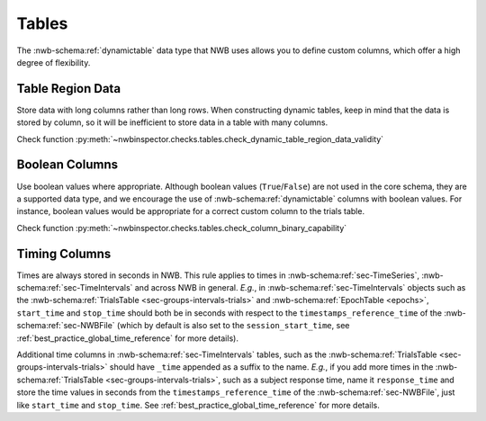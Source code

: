 Tables
======

The :nwb-schema:ref:`dynamictable` data type that NWB uses allows you to define custom columns, which offer a high
degree of flexibility.



.. _best_practice_dynamic_table_region_data_validity:

Table Region Data
~~~~~~~~~~~~~~~~~

Store data with long columns rather than long rows. When constructing dynamic tables, keep in mind that the data is
stored by column, so it will be inefficient to store data in a table with many columns.

Check function :py:meth:`~nwbinspector.checks.tables.check_dynamic_table_region_data_validity`



.. _best_practice_column_binary_capability:

Boolean Columns
~~~~~~~~~~~~~~~

Use boolean values where appropriate. Although boolean values (``True``/``False``) are not used in the core schema,
they are a supported data type, and we encourage the use of :nwb-schema:ref:`dynamictable` columns with boolean
values. For instance, boolean values would be appropriate for a correct custom column to the trials table.

Check function :py:meth:`~nwbinspector.checks.tables.check_column_binary_capability`



Timing Columns
~~~~~~~~~~~~~~

Times are always stored in seconds in NWB. This rule applies to times in :nwb-schema:ref:`sec-TimeSeries`,
:nwb-schema:ref:`sec-TimeIntervals` and across NWB in general. *E.g.*, in :nwb-schema:ref:`sec-TimeIntervals`
objects such as the :nwb-schema:ref:`TrialsTable <sec-groups-intervals-trials>` and
:nwb-schema:ref:`EpochTable <epochs>`, ``start_time`` and ``stop_time`` should both be in seconds with respect to the
``timestamps_reference_time`` of the :nwb-schema:ref:`sec-NWBFile` (which by default is also set to the
``session_start_time``, see :ref:`best_practice_global_time_reference` for more details).

Additional time columns in :nwb-schema:ref:`sec-TimeIntervals` tables, such as the
:nwb-schema:ref:`TrialsTable <sec-groups-intervals-trials>` should have ``_time`` appended as a suffix to the name.
*E.g.*, if you add more times in the :nwb-schema:ref:`TrialsTable <sec-groups-intervals-trials>`, such as a subject
response time, name it ``response_time`` and store the time values in seconds from the ``timestamps_reference_time``
of the :nwb-schema:ref:`sec-NWBFile`, just like ``start_time`` and ``stop_time``.
See :ref:`best_practice_global_time_reference` for more details.
